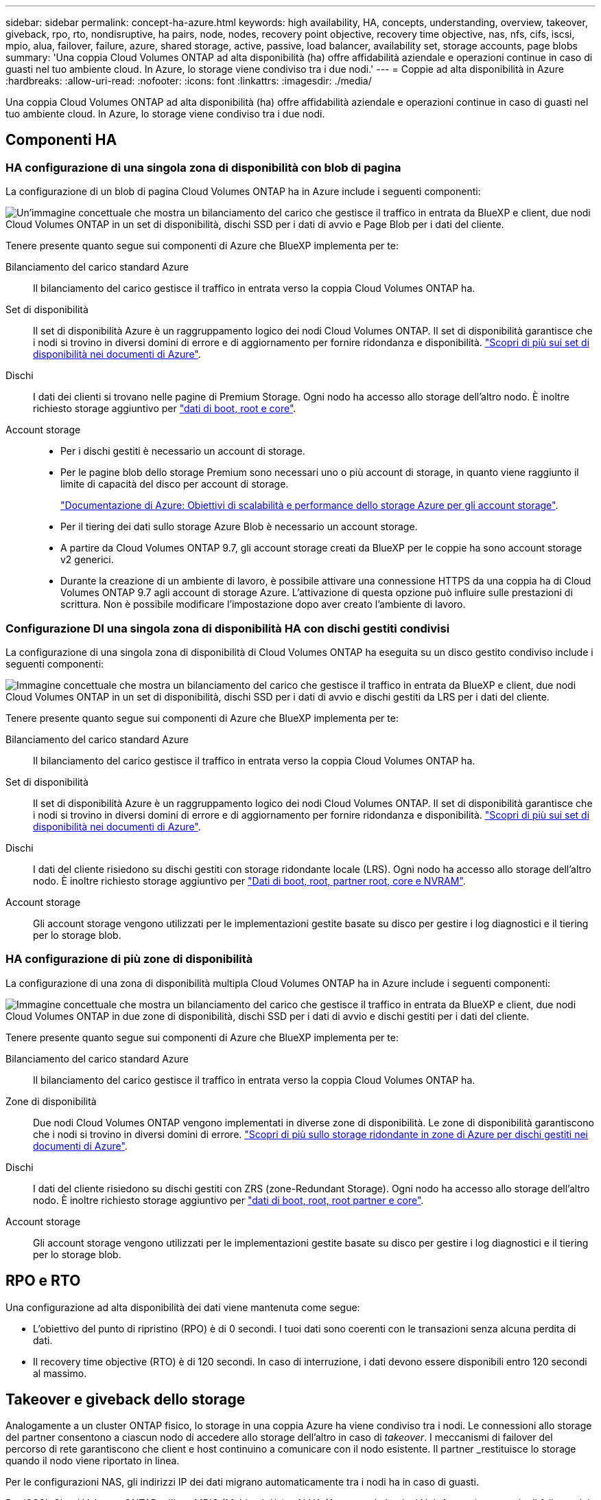 ---
sidebar: sidebar 
permalink: concept-ha-azure.html 
keywords: high availability, HA, concepts, understanding, overview, takeover, giveback, rpo, rto, nondisruptive, ha pairs, node, nodes, recovery point objective, recovery time objective, nas, nfs, cifs, iscsi, mpio, alua, failover, failure, azure, shared storage, active, passive, load balancer, availability set, storage accounts, page blobs 
summary: 'Una coppia Cloud Volumes ONTAP ad alta disponibilità (ha) offre affidabilità aziendale e operazioni continue in caso di guasti nel tuo ambiente cloud. In Azure, lo storage viene condiviso tra i due nodi.' 
---
= Coppie ad alta disponibilità in Azure
:hardbreaks:
:allow-uri-read: 
:nofooter: 
:icons: font
:linkattrs: 
:imagesdir: ./media/


[role="lead"]
Una coppia Cloud Volumes ONTAP ad alta disponibilità (ha) offre affidabilità aziendale e operazioni continue in caso di guasti nel tuo ambiente cloud. In Azure, lo storage viene condiviso tra i due nodi.



== Componenti HA



=== HA configurazione di una singola zona di disponibilità con blob di pagina

La configurazione di un blob di pagina Cloud Volumes ONTAP ha in Azure include i seguenti componenti:

image:diagram_ha_azure.png["Un'immagine concettuale che mostra un bilanciamento del carico che gestisce il traffico in entrata da BlueXP e client, due nodi Cloud Volumes ONTAP in un set di disponibilità, dischi SSD per i dati di avvio e Page Blob per i dati del cliente."]

Tenere presente quanto segue sui componenti di Azure che BlueXP implementa per te:

Bilanciamento del carico standard Azure:: Il bilanciamento del carico gestisce il traffico in entrata verso la coppia Cloud Volumes ONTAP ha.
Set di disponibilità:: Il set di disponibilità Azure è un raggruppamento logico dei nodi Cloud Volumes ONTAP. Il set di disponibilità garantisce che i nodi si trovino in diversi domini di errore e di aggiornamento per fornire ridondanza e disponibilità. https://docs.microsoft.com/en-us/azure/virtual-machines/availability-set-overview["Scopri di più sui set di disponibilità nei documenti di Azure"^].
Dischi:: I dati dei clienti si trovano nelle pagine di Premium Storage. Ogni nodo ha accesso allo storage dell'altro nodo. È inoltre richiesto storage aggiuntivo per link:https://docs.netapp.com/us-en/bluexp-cloud-volumes-ontap/reference-default-configs.html#azure-ha-pair["dati di boot, root e core"^].
Account storage::
+
--
* Per i dischi gestiti è necessario un account di storage.
* Per le pagine blob dello storage Premium sono necessari uno o più account di storage, in quanto viene raggiunto il limite di capacità del disco per account di storage.
+
https://docs.microsoft.com/en-us/azure/storage/common/storage-scalability-targets["Documentazione di Azure: Obiettivi di scalabilità e performance dello storage Azure per gli account storage"^].

* Per il tiering dei dati sullo storage Azure Blob è necessario un account storage.
* A partire da Cloud Volumes ONTAP 9.7, gli account storage creati da BlueXP per le coppie ha sono account storage v2 generici.
* Durante la creazione di un ambiente di lavoro, è possibile attivare una connessione HTTPS da una coppia ha di Cloud Volumes ONTAP 9.7 agli account di storage Azure. L'attivazione di questa opzione può influire sulle prestazioni di scrittura. Non è possibile modificare l'impostazione dopo aver creato l'ambiente di lavoro.


--




=== Configurazione DI una singola zona di disponibilità HA con dischi gestiti condivisi

La configurazione di una singola zona di disponibilità di Cloud Volumes ONTAP ha eseguita su un disco gestito condiviso include i seguenti componenti:

image:diagram_ha_azure_saz_lrs.png["Immagine concettuale che mostra un bilanciamento del carico che gestisce il traffico in entrata da BlueXP e client, due nodi Cloud Volumes ONTAP in un set di disponibilità, dischi SSD per i dati di avvio e dischi gestiti da LRS per i dati del cliente."]

Tenere presente quanto segue sui componenti di Azure che BlueXP implementa per te:

Bilanciamento del carico standard Azure:: Il bilanciamento del carico gestisce il traffico in entrata verso la coppia Cloud Volumes ONTAP ha.
Set di disponibilità:: Il set di disponibilità Azure è un raggruppamento logico dei nodi Cloud Volumes ONTAP. Il set di disponibilità garantisce che i nodi si trovino in diversi domini di errore e di aggiornamento per fornire ridondanza e disponibilità. https://docs.microsoft.com/en-us/azure/virtual-machines/availability-set-overview["Scopri di più sui set di disponibilità nei documenti di Azure"^].
Dischi:: I dati del cliente risiedono su dischi gestiti con storage ridondante locale (LRS). Ogni nodo ha accesso allo storage dell'altro nodo. È inoltre richiesto storage aggiuntivo per link:https://docs.netapp.com/us-en/bluexp-cloud-volumes-ontap/reference-default-configs.html#azure-ha-pair["Dati di boot, root, partner root, core e NVRAM"^].
Account storage:: Gli account storage vengono utilizzati per le implementazioni gestite basate su disco per gestire i log diagnostici e il tiering per lo storage blob.




=== HA configurazione di più zone di disponibilità

La configurazione di una zona di disponibilità multipla Cloud Volumes ONTAP ha in Azure include i seguenti componenti:

image:diagram_ha_azure_maz.png["Immagine concettuale che mostra un bilanciamento del carico che gestisce il traffico in entrata da BlueXP e client, due nodi Cloud Volumes ONTAP in due zone di disponibilità, dischi SSD per i dati di avvio e dischi gestiti per i dati del cliente."]

Tenere presente quanto segue sui componenti di Azure che BlueXP implementa per te:

Bilanciamento del carico standard Azure:: Il bilanciamento del carico gestisce il traffico in entrata verso la coppia Cloud Volumes ONTAP ha.
Zone di disponibilità:: Due nodi Cloud Volumes ONTAP vengono implementati in diverse zone di disponibilità. Le zone di disponibilità garantiscono che i nodi si trovino in diversi domini di errore. https://learn.microsoft.com/en-us/azure/virtual-machines/disks-redundancy#zone-redundant-storage-for-managed-disks["Scopri di più sullo storage ridondante in zone di Azure per dischi gestiti nei documenti di Azure"^].
Dischi:: I dati del cliente risiedono su dischi gestiti con ZRS (zone-Redundant Storage). Ogni nodo ha accesso allo storage dell'altro nodo. È inoltre richiesto storage aggiuntivo per link:https://docs.netapp.com/us-en/bluexp-cloud-volumes-ontap/reference-default-configs.html#azure-ha-pair["dati di boot, root, root partner e core"^].
Account storage:: Gli account storage vengono utilizzati per le implementazioni gestite basate su disco per gestire i log diagnostici e il tiering per lo storage blob.




== RPO e RTO

Una configurazione ad alta disponibilità dei dati viene mantenuta come segue:

* L'obiettivo del punto di ripristino (RPO) è di 0 secondi.
I tuoi dati sono coerenti con le transazioni senza alcuna perdita di dati.
* Il recovery time objective (RTO) è di 120 secondi.
In caso di interruzione, i dati devono essere disponibili entro 120 secondi al massimo.




== Takeover e giveback dello storage

Analogamente a un cluster ONTAP fisico, lo storage in una coppia Azure ha viene condiviso tra i nodi. Le connessioni allo storage del partner consentono a ciascun nodo di accedere allo storage dell'altro in caso di _takeover_. I meccanismi di failover del percorso di rete garantiscono che client e host continuino a comunicare con il nodo esistente. Il partner _restituisce lo storage quando il nodo viene riportato in linea.

Per le configurazioni NAS, gli indirizzi IP dei dati migrano automaticamente tra i nodi ha in caso di guasti.

Per iSCSI, Cloud Volumes ONTAP utilizza MPIO (Multipath i/o) e ALUA (Asymmetric Logical Unit Access) per gestire il failover del percorso tra i percorsi ottimizzati per attività e non ottimizzati.


NOTE: Per informazioni su quali configurazioni host specifiche supportano ALUA, consultare http://mysupport.netapp.com/matrix["Tool di matrice di interoperabilità NetApp"^] E la guida all'installazione e all'installazione delle utility host per il sistema operativo host.

Per impostazione predefinita, le funzioni di Takeover, risync e giveback dello storage sono tutte automatiche. Non è richiesta alcuna azione da parte dell'utente.



== Configurazioni dello storage

È possibile utilizzare una coppia ha come configurazione Active-Active, in cui entrambi i nodi servono i dati ai client, o come configurazione Active-passive, in cui il nodo passivo risponde alle richieste di dati solo se ha assunto lo storage per il nodo attivo.
